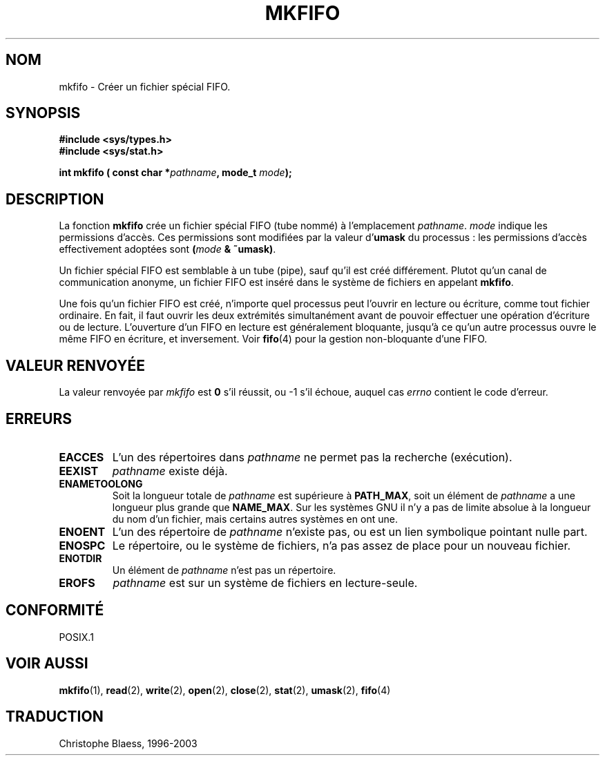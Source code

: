 .\" Hey Emacs! This file is -*- nroff -*- source.
.\"
.\" This manpage is Copyright (C) 1995 James R. Van Zandt <jrv@vanzandt.mv.com>
.\"
.\" Permission is granted to make and distribute verbatim copies of this
.\" manual provided the copyright notice and this permission notice are
.\" preserved on all copies.
.\"
.\" Permission is granted to copy and distribute modified versions of this
.\" manual under the conditions for verbatim copying, provided that the
.\" entire resulting derived work is distributed under the terms of a
.\" permission notice identical to this one
.\" 
.\" Since the Linux kernel and libraries are constantly changing, this
.\" manual page may be incorrect or out-of-date.  The author(s) assume no
.\" responsibility for errors or omissions, or for damages resulting from
.\" the use of the information contained herein.  The author(s) may not
.\" have taken the same level of care in the production of this manual,
.\" which is licensed free of charge, as they might when working
.\" professionally.
.\" 
.\" Formatted or processed versions of this manual, if unaccompanied by
.\" the source, must acknowledge the copyright and authors of this work.
.\"
.\" changed section from 2 to 3, aeb, 950919
.\"
.\" Traduction 05/11/1996 par Christophe Blaess (ccb@club-internet.fr)
.\" MàJ 21/07/2003 LDP-1.56
.\"
.TH MKFIFO 3 "21 juillet 2003" LDP "Manuel du programmeur Linux"
.SH NOM
mkfifo \- Créer un fichier spécial FIFO.
.SH SYNOPSIS
.nf
.B #include <sys/types.h>
.B #include <sys/stat.h>
.sp
.BI "int mkfifo ( const char *" pathname ", mode_t " mode ");"
.fi
.SH DESCRIPTION
La fonction \fBmkfifo\fP crée un fichier spécial FIFO (tube nommé)
à l'emplacement \fIpathname\fP.
\fImode\fP indique les permissions d'accès. Ces permissions sont modifiées
par la valeur d'\fBumask\fP du processus : les permissions d'accès effectivement
adoptées sont \fB(\fP\fImode\fP\fB & ~umask)\fP.
.PP
Un fichier spécial FIFO est semblable à un tube (pipe), sauf qu'il est
créé différement. Plutot qu'un canal de communication anonyme, un fichier
FIFO est inséré dans le système de fichiers en appelant \fBmkfifo\fP.
.PP
Une fois qu'un fichier FIFO est créé, n'importe quel processus peut
l'ouvrir en lecture ou écriture, comme tout fichier ordinaire.
En fait, il faut ouvrir les deux extrémités simultanément avant de
pouvoir effectuer une opération d'écriture ou de lecture. L'ouverture
d'un FIFO en lecture est généralement bloquante, jusqu'à ce qu'un
autre processus ouvre le même FIFO en écriture, et inversement. Voir
.BR fifo (4)
pour la gestion non-bloquante d'une FIFO.
.SH "VALEUR RENVOYÉE"
La valeur renvoyée par \fImkfifo\fP est \fB0\fP s'il réussit, ou \-1 s'il
échoue, auquel cas \fIerrno\fP contient le code d'erreur.
.SH ERREURS
.TP
.B EACCES
L'un des répertoires dans \fIpathname\fP ne permet pas la recherche (exécution).
.TP
.B EEXIST
\fIpathname\fP existe déjà.
.TP
.B ENAMETOOLONG
Soit la longueur totale de \fIpathname\fP est supérieure à \fBPATH_MAX\fP,
soit un élément de \fIpathname\fP a une longueur plus grande que \fBNAME_MAX\fP.
Sur les systèmes GNU il n'y a pas de limite absolue à la longueur du nom d'un
fichier, mais certains autres systèmes en ont une.
.TP
.B ENOENT
L'un des répertoire de \fIpathname\fP n'existe pas, ou est un lien symbolique
pointant nulle part.
.TP
.B ENOSPC
Le répertoire, ou le système de fichiers, n'a pas assez de place
pour un nouveau fichier.
.TP
.B ENOTDIR
Un élément de \fIpathname\fP n'est pas un répertoire.
.TP
.B EROFS
\fIpathname\fP est sur un système de fichiers en lecture\-seule.
.SH "CONFORMITÉ"
POSIX.1
.SH "VOIR AUSSI"
.BR mkfifo (1),
.BR read (2),
.BR write (2),
.BR open (2),
.BR close (2),
.BR stat (2), 
.BR umask (2),
.BR fifo (4)
.SH TRADUCTION
Christophe Blaess, 1996-2003
